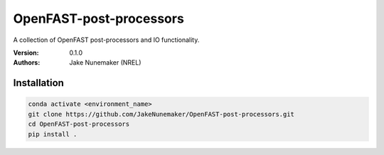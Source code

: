 OpenFAST-post-processors
========================

A collection of OpenFAST post-processors and IO functionality.

:Version: 0.1.0
:Authors: Jake Nunemaker (NREL)

Installation
------------

.. code-block:: console

    conda activate <environment_name>
    git clone https://github.com/JakeNunemaker/OpenFAST-post-processors.git
    cd OpenFAST-post-processors
    pip install .
